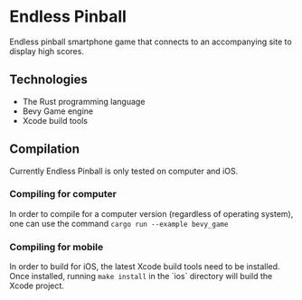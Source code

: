 #+ATTR_LaTeX: :align center
[[file:images/icon.png]]
* Endless Pinball
  Endless pinball smartphone game that connects to an accompanying site to display high scores.
** Technologies
- The Rust programming language
- Bevy Game engine
- Xcode build tools
** Compilation
   Currently Endless Pinball is only tested on computer and iOS.
*** Compiling for computer 
   In order to compile for a computer version (regardless of operating system), one can use the command ~cargo run --example bevy_game~
*** Compiling for mobile
   In order to build for iOS, the latest Xcode build tools need to be installed.
   Once installed, running ~make install~ in the `ios` directory will build the Xcode project.
